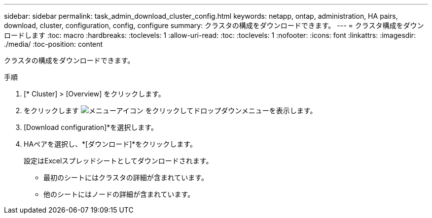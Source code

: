 ---
sidebar: sidebar 
permalink: task_admin_download_cluster_config.html 
keywords: netapp, ontap, administration, HA pairs, download, cluster, configuration, config, configure 
summary: クラスタの構成をダウンロードできます。 
---
= クラスタ構成をダウンロードします
:toc: macro
:hardbreaks:
:toclevels: 1
:allow-uri-read: 
:toc: 
:toclevels: 1
:nofooter: 
:icons: font
:linkattrs: 
:imagesdir: ./media/
:toc-position: content


[role="lead"]
クラスタの構成をダウンロードできます。

.手順
. [* Cluster] > [Overview] をクリックします。
. をクリックします image:icon-more-kebab-blue-bg.gif["メニューアイコン"] をクリックしてドロップダウンメニューを表示します。
. [Download configuration]*を選択します。
. HAペアを選択し、*[ダウンロード]*をクリックします。
+
設定はExcelスプレッドシートとしてダウンロードされます。

+
** 最初のシートにはクラスタの詳細が含まれています。
** 他のシートにはノードの詳細が含まれています。



